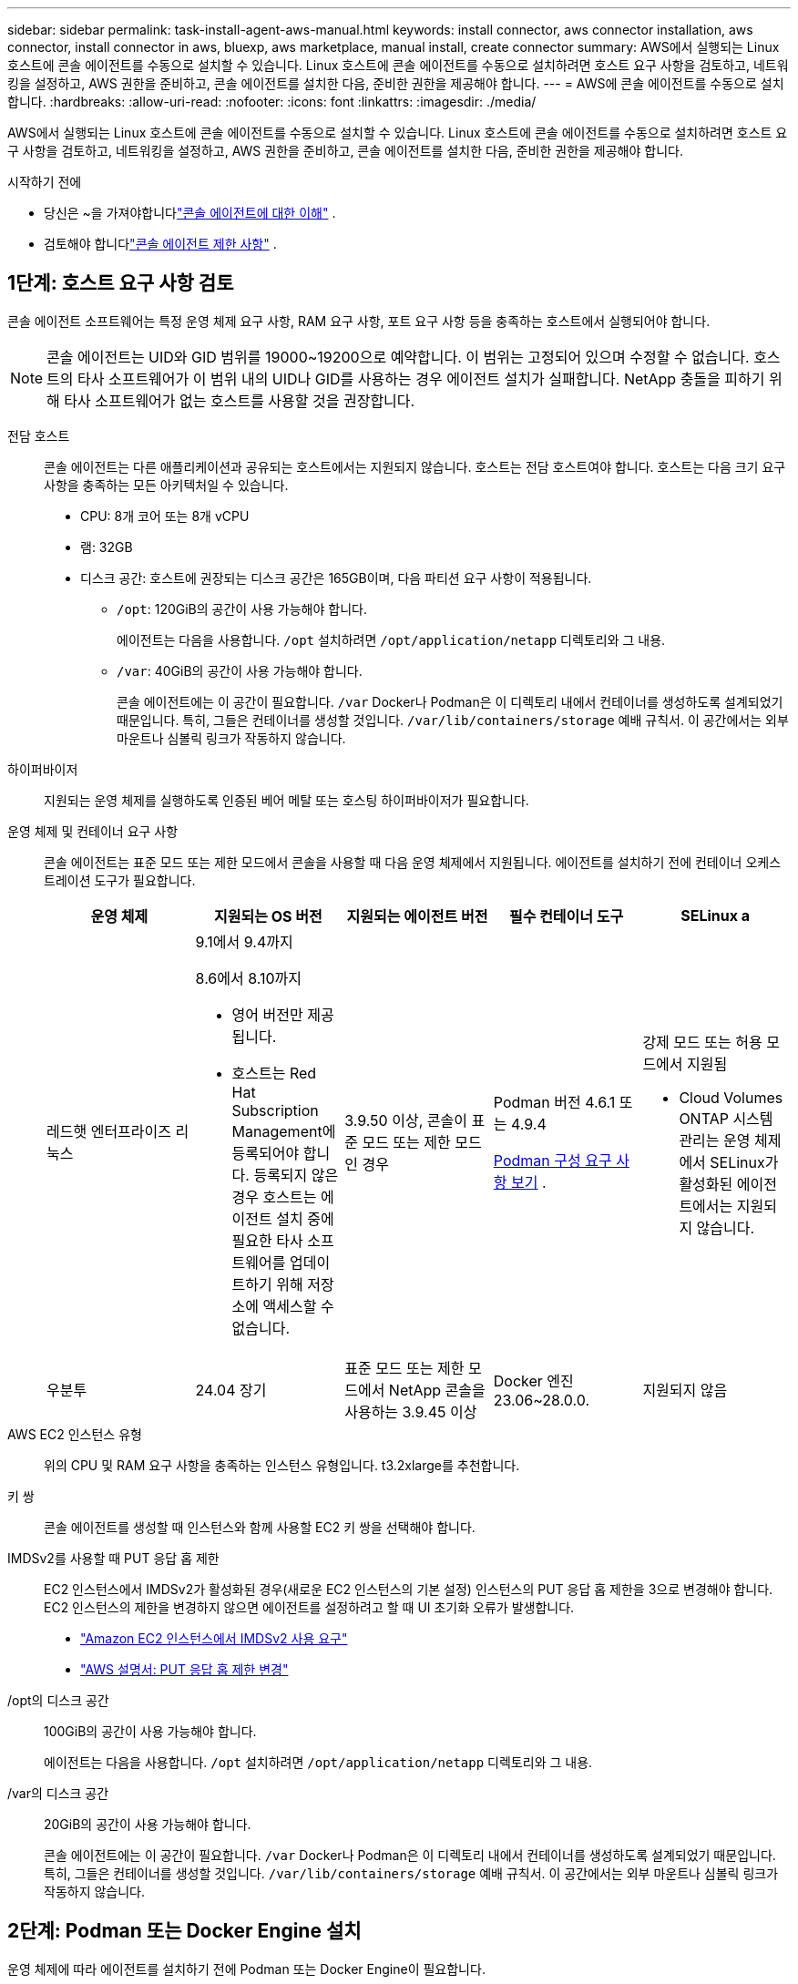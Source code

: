 ---
sidebar: sidebar 
permalink: task-install-agent-aws-manual.html 
keywords: install connector, aws connector installation, aws connector, install connector in aws, bluexp, aws marketplace, manual install, create connector 
summary: AWS에서 실행되는 Linux 호스트에 콘솔 에이전트를 수동으로 설치할 수 있습니다.  Linux 호스트에 콘솔 에이전트를 수동으로 설치하려면 호스트 요구 사항을 검토하고, 네트워킹을 설정하고, AWS 권한을 준비하고, 콘솔 에이전트를 설치한 다음, 준비한 권한을 제공해야 합니다. 
---
= AWS에 콘솔 에이전트를 수동으로 설치합니다.
:hardbreaks:
:allow-uri-read: 
:nofooter: 
:icons: font
:linkattrs: 
:imagesdir: ./media/


[role="lead"]
AWS에서 실행되는 Linux 호스트에 콘솔 에이전트를 수동으로 설치할 수 있습니다.  Linux 호스트에 콘솔 에이전트를 수동으로 설치하려면 호스트 요구 사항을 검토하고, 네트워킹을 설정하고, AWS 권한을 준비하고, 콘솔 에이전트를 설치한 다음, 준비한 권한을 제공해야 합니다.

.시작하기 전에
* 당신은 ~을 가져야합니다link:concept-agents.html["콘솔 에이전트에 대한 이해"] .
* 검토해야 합니다link:reference-limitations.html["콘솔 에이전트 제한 사항"] .




== 1단계: 호스트 요구 사항 검토

콘솔 에이전트 소프트웨어는 특정 운영 체제 요구 사항, RAM 요구 사항, 포트 요구 사항 등을 충족하는 호스트에서 실행되어야 합니다.


NOTE: 콘솔 에이전트는 UID와 GID 범위를 19000~19200으로 예약합니다.  이 범위는 고정되어 있으며 수정할 수 없습니다.  호스트의 타사 소프트웨어가 이 범위 내의 UID나 GID를 사용하는 경우 에이전트 설치가 실패합니다.  NetApp 충돌을 피하기 위해 타사 소프트웨어가 없는 호스트를 사용할 것을 권장합니다.

전담 호스트:: 콘솔 에이전트는 다른 애플리케이션과 공유되는 호스트에서는 지원되지 않습니다. 호스트는 전담 호스트여야 합니다.  호스트는 다음 크기 요구 사항을 충족하는 모든 아키텍처일 수 있습니다.
+
--
* CPU: 8개 코어 또는 8개 vCPU
* 램: 32GB
* 디스크 공간: 호스트에 권장되는 디스크 공간은 165GB이며, 다음 파티션 요구 사항이 적용됩니다.
+
** `/opt`: 120GiB의 공간이 사용 가능해야 합니다.
+
에이전트는 다음을 사용합니다. `/opt` 설치하려면 `/opt/application/netapp` 디렉토리와 그 내용.

** `/var`: 40GiB의 공간이 사용 가능해야 합니다.
+
콘솔 에이전트에는 이 공간이 필요합니다. `/var` Docker나 Podman은 이 디렉토리 내에서 컨테이너를 생성하도록 설계되었기 때문입니다.  특히, 그들은 컨테이너를 생성할 것입니다. `/var/lib/containers/storage` 예배 규칙서.  이 공간에서는 외부 마운트나 심볼릭 링크가 작동하지 않습니다.





--
하이퍼바이저:: 지원되는 운영 체제를 실행하도록 인증된 베어 메탈 또는 호스팅 하이퍼바이저가 필요합니다.
[[podman-versions]]운영 체제 및 컨테이너 요구 사항:: 콘솔 에이전트는 표준 모드 또는 제한 모드에서 콘솔을 사용할 때 다음 운영 체제에서 지원됩니다.  에이전트를 설치하기 전에 컨테이너 오케스트레이션 도구가 필요합니다.
+
--
[cols="2a,2a,2a,2a,2a"]
|===
| 운영 체제 | 지원되는 OS 버전 | 지원되는 에이전트 버전 | 필수 컨테이너 도구 | SELinux a 


 a| 
레드햇 엔터프라이즈 리눅스
 a| 
9.1에서 9.4까지

8.6에서 8.10까지

* 영어 버전만 제공됩니다.
* 호스트는 Red Hat Subscription Management에 등록되어야 합니다.  등록되지 않은 경우 호스트는 에이전트 설치 중에 필요한 타사 소프트웨어를 업데이트하기 위해 저장소에 액세스할 수 없습니다.

 a| 
3.9.50 이상, 콘솔이 표준 모드 또는 제한 모드인 경우
 a| 
Podman 버전 4.6.1 또는 4.9.4

<<podman-configuration,Podman 구성 요구 사항 보기>> .
 a| 
강제 모드 또는 허용 모드에서 지원됨

* Cloud Volumes ONTAP 시스템 관리는 운영 체제에서 SELinux가 활성화된 에이전트에서는 지원되지 않습니다.




 a| 
우분투
 a| 
24.04 장기
 a| 
표준 모드 또는 제한 모드에서 NetApp 콘솔을 사용하는 3.9.45 이상
 a| 
Docker 엔진 23.06~28.0.0.
 a| 
지원되지 않음



 a| 
22.04 장기
 a| 
3.9.50 이상
 a| 
Docker 엔진 23.0.6~28.0.0.
 a| 
지원되지 않음

|===
--
AWS EC2 인스턴스 유형:: 위의 CPU 및 RAM 요구 사항을 충족하는 인스턴스 유형입니다.  t3.2xlarge를 추천합니다.
키 쌍:: 콘솔 에이전트를 생성할 때 인스턴스와 함께 사용할 EC2 키 쌍을 선택해야 합니다.
IMDSv2를 사용할 때 PUT 응답 홉 제한:: EC2 인스턴스에서 IMDSv2가 활성화된 경우(새로운 EC2 인스턴스의 기본 설정) 인스턴스의 PUT 응답 홉 제한을 3으로 변경해야 합니다.  EC2 인스턴스의 제한을 변경하지 않으면 에이전트를 설정하려고 할 때 UI 초기화 오류가 발생합니다.
+
--
* link:task-require-imdsv2.html["Amazon EC2 인스턴스에서 IMDSv2 사용 요구"]
* https://docs.aws.amazon.com/AWSEC2/latest/UserGuide/configuring-IMDS-existing-instances.html#modify-PUT-response-hop-limit["AWS 설명서: PUT 응답 홉 제한 변경"^]


--
/opt의 디스크 공간:: 100GiB의 공간이 사용 가능해야 합니다.
+
--
에이전트는 다음을 사용합니다. `/opt` 설치하려면 `/opt/application/netapp` 디렉토리와 그 내용.

--
/var의 디스크 공간:: 20GiB의 공간이 사용 가능해야 합니다.
+
--
콘솔 에이전트에는 이 공간이 필요합니다. `/var` Docker나 Podman은 이 디렉토리 내에서 컨테이너를 생성하도록 설계되었기 때문입니다.  특히, 그들은 컨테이너를 생성할 것입니다. `/var/lib/containers/storage` 예배 규칙서.  이 공간에서는 외부 마운트나 심볼릭 링크가 작동하지 않습니다.

--




== 2단계: Podman 또는 Docker Engine 설치

운영 체제에 따라 에이전트를 설치하기 전에 Podman 또는 Docker Engine이 필요합니다.

* Red Hat Enterprise Linux 8 및 9에는 Podman이 필요합니다.
+
<<podman-versions,지원되는 Podman 버전 보기>> .

* Ubuntu에는 Docker Engine이 필요합니다.
+
<<podman-versions,지원되는 Docker Engine 버전 보기>> .



.단계
[role="tabbed-block"]
====
.포드만
--
Podman을 설치하고 구성하려면 다음 단계를 따르세요.

* podman.socket 서비스를 활성화하고 시작합니다.
* python3 설치
* podman-compose 패키지 버전 1.0.6을 설치하세요
* PATH 환경 변수에 podman-compose를 추가합니다.
* Red Hat Enterprise Linux 8을 사용하는 경우 Podman 버전이 CNI 대신 Aardvark DNS를 사용하는지 확인하세요.



NOTE: DNS 포트 충돌을 피하기 위해 에이전트를 설치한 후 aardvark-dns 포트(기본값: 53)를 조정하세요.  지침에 따라 포트를 구성하세요.

.단계
. 호스트에 podman-docker 패키지가 설치되어 있다면 제거합니다.
+
[source, cli]
----
dnf remove podman-docker
rm /var/run/docker.sock
----
. Podman을 설치하세요.
+
공식 Red Hat Enterprise Linux 저장소에서 Podman을 다운로드할 수 있습니다.

+
Red Hat Enterprise Linux 9의 경우:

+
[source, cli]
----
sudo dnf install podman-2:<version>
----
+
여기서 <버전>은 설치하려는 Podman의 지원되는 버전입니다. <<podman-versions,지원되는 Podman 버전 보기>> .

+
Red Hat Enterprise Linux 8의 경우:

+
[source, cli]
----
sudo dnf install podman-3:<version>
----
+
여기서 <버전>은 설치하려는 Podman의 지원되는 버전입니다. <<podman-versions,지원되는 Podman 버전 보기>> .

. podman.socket 서비스를 활성화하고 시작합니다.
+
[source, cli]
----
sudo systemctl enable --now podman.socket
----
. python3를 설치합니다.
+
[source, cli]
----
sudo dnf install python3
----
. 시스템에 EPEL 저장소 패키지가 아직 없으면 설치하세요.
. Red Hat Enterprise를 사용하는 경우:
+
이 단계는 podman-compose가 EPEL(Enterprise Linux용 추가 패키지) 저장소에서 사용 가능하기 때문에 필요합니다.

+
Red Hat Enterprise Linux 9의 경우:

+
[source, cli]
----
sudo dnf install https://dl.fedoraproject.org/pub/epel/epel-release-latest-9.noarch.rpm
----
+
Red Hat Enterprise Linux 8의 경우:

+
[source, cli]
----
sudo dnf install https://dl.fedoraproject.org/pub/epel/epel-release-latest-8.noarch.rpm
----
. podman-compose 패키지 1.0.6을 설치합니다.
+
[source, cli]
----
sudo dnf install podman-compose-1.0.6
----
+

NOTE: 를 사용하여 `dnf install` 명령은 PATH 환경 변수에 podman-compose를 추가하는 요구 사항을 충족합니다.  설치 명령은 이미 포함되어 있는 /usr/bin에 podman-compose를 추가합니다. `secure_path` 호스트의 옵션.

. Red Hat Enterprise Linux 8을 사용하는 경우 Podman 버전이 CNI 대신 Aardvark DNS와 함께 NetAvark를 사용하는지 확인하세요.
+
.. 다음 명령을 실행하여 networkBackend가 CNI로 설정되어 있는지 확인하세요.
+
[source, cli]
----
podman info | grep networkBackend
----
.. networkBackend가 설정된 경우 `CNI` , 당신은 그것을 변경해야 합니다 `netavark` .
.. 설치하다 `netavark` 그리고 `aardvark-dns` 다음 명령을 사용합니다.
+
[source, cli]
----
dnf install aardvark-dns netavark
----
.. 열기 `/etc/containers/containers.conf` 파일을 열고 network_backend 옵션을 "cni" 대신 "netavark"를 사용하도록 수정합니다.


+
만약에 `/etc/containers/containers.conf` 존재하지 않습니다. 구성을 변경하세요. `/usr/share/containers/containers.conf` .

. Podman을 다시 시작하세요.
+
[source, cli]
----
systemctl restart podman
----
. 다음 명령을 사용하여 networkBackend가 이제 "netavark"로 변경되었는지 확인하세요.
+
[source, cli]
----
podman info | grep networkBackend
----


--
.도커 엔진
--
Docker Engine을 설치하려면 Docker 설명서를 따르세요.

.단계
. https://docs.docker.com/engine/install/["Docker에서 설치 지침 보기"^]
+
지원되는 Docker Engine 버전을 설치하려면 다음 단계를 따르세요.  콘솔에서 지원되지 않으므로 최신 버전을 설치하지 마세요.

. Docker가 활성화되어 실행 중인지 확인하세요.
+
[source, cli]
----
sudo systemctl enable docker && sudo systemctl start docker
----


--
====


== 3단계: 네트워킹 설정

콘솔 에이전트를 설치하려는 네트워크 위치가 다음 요구 사항을 지원하는지 확인하세요.  이러한 요구 사항을 충족하면 콘솔 에이전트가 하이브리드 클라우드 환경 내의 리소스와 프로세스를 관리할 수 있습니다.

대상 네트워크에 대한 연결:: 콘솔 에이전트를 사용하려면 시스템을 만들고 관리하려는 위치에 대한 네트워크 연결이 필요합니다.  예를 들어, Cloud Volumes ONTAP 시스템이나 온프레미스 환경의 스토리지 시스템을 만들 계획인 네트워크입니다.


아웃바운드 인터넷 접속:: 콘솔 에이전트를 배포하는 네트워크 위치에는 특정 엔드포인트에 연결하기 위한 아웃바운드 인터넷 연결이 있어야 합니다.


웹 기반 NetApp 콘솔을 사용할 때 컴퓨터에서 연결된 엔드포인트::
+
--
웹 브라우저에서 콘솔에 액세스하는 컴퓨터는 여러 엔드포인트에 접속할 수 있어야 합니다.  콘솔 에이전트를 설정하고 콘솔을 일상적으로 사용하려면 콘솔을 사용해야 합니다.

link:reference-networking-saas-console.html["NetApp 콘솔을 위한 네트워킹 준비"] .

--


콘솔 에이전트에서 연락한 엔드포인트:: 콘솔 에이전트는 일상 업무를 위해 퍼블릭 클라우드 환경 내의 리소스와 프로세스를 관리하기 위해 다음 엔드포인트에 연결하기 위해 아웃바운드 인터넷 액세스가 필요합니다.
+
--
아래 나열된 엔드포인트는 모두 CNAME 항목입니다.

[cols="2a,1a"]
|===
| 엔드포인트 | 목적 


 a| 
AWS 서비스(amazonaws.com):

* 클라우드포메이션
* 탄력적 컴퓨팅 클라우드(EC2)
* ID 및 액세스 관리(IAM)
* 키 관리 서비스(KMS)
* 보안 토큰 서비스(STS)
* 간편 보관 서비스(S3)

 a| 
AWS 리소스를 관리합니다.  엔드포인트는 AWS 지역에 따라 달라집니다. https://docs.aws.amazon.com/general/latest/gr/rande.html["자세한 내용은 AWS 설명서를 참조하세요."^]



 a| 
\ https://mysupport.netapp.com
 a| 
라이선스 정보를 얻고 NetApp 지원팀에 AutoSupport 메시지를 보냅니다.



 a| 
\ https://support.netapp.com
 a| 
라이선스 정보를 얻고 NetApp 지원팀에 AutoSupport 메시지를 보냅니다.



 a| 
\ https://signin.b2c.netapp.com
 a| 
NetApp 지원 사이트(NSS) 자격 증명을 업데이트하거나 NetApp 콘솔에 새로운 NSS 자격 증명을 추가합니다.



 a| 
\https:\\support.netapp.com
 a| 
라이선스 정보를 얻고 NetApp 지원팀에 AutoSupport 메시지를 보내고 Cloud Volumes ONTAP 에 대한 소프트웨어 업데이트를 받습니다.



 a| 
\ https://api.bluexp.netapp.com \ https://netapp-cloud-account.auth0.com \ https://netapp-cloud-account.us.auth0.com \ https://console.netapp.com \ https://components.console.bluexp.netapp.com \ https://cdn.auth0.com
 a| 
NetApp 콘솔 내에서 기능과 서비스를 제공합니다.



 a| 
\ https://bluexpinfraprod.eastus2.data.azurecr.io \ https://bluexpinfraprod.azurecr.io
 a| 
콘솔 에이전트 업그레이드를 위한 이미지를 얻으려면.

* 새로운 에이전트를 배포할 때 유효성 검사를 통해 현재 엔드포인트에 대한 연결성을 테스트합니다.  당신이 사용하는 경우link:link:reference-networking-saas-console-previous.html["이전 종료점"] , 유효성 검사에 실패합니다.  이러한 실패를 방지하려면 유효성 검사를 건너뛰세요.
+
이전 엔드포인트는 계속 지원되지만 NetApp 가능한 한 빨리 현재 엔드포인트에 맞게 방화벽 규칙을 업데이트할 것을 권장합니다. link:reference-networking-saas-console-previous.html#update-endpoint-list["엔드포인트 목록을 업데이트하는 방법을 알아보세요"] .

* 방화벽의 현재 엔드포인트로 업데이트하면 기존 에이전트도 계속 작동합니다.


|===
--


프록시 서버:: NetApp 명시적 프록시 구성과 투명 프록시 구성을 모두 지원합니다.  투명 프록시를 사용하는 경우 프록시 서버에 대한 인증서만 제공하면 됩니다.  명시적 프록시를 사용하는 경우 IP 주소와 자격 증명도 필요합니다.
+
--
* IP 주소
* 신임장
* HTTPS 인증서


--


포트:: Cloud Volumes ONTAP 에서 NetApp 지원팀으로 AutoSupport 메시지를 보내기 위한 프록시로 사용되거나 사용자가 시작하지 않는 한 콘솔 에이전트로 들어오는 트래픽이 없습니다.
+
--
* HTTP(80) 및 HTTPS(443)는 로컬 UI에 대한 액세스를 제공하며 이는 드문 상황에서 사용됩니다.
* SSH(22)는 문제 해결을 위해 호스트에 연결해야 하는 경우에만 필요합니다.
* 아웃바운드 인터넷 연결을 사용할 수 없는 서브넷에 Cloud Volumes ONTAP 시스템을 배포하는 경우 포트 3128을 통한 인바운드 연결이 필요합니다.
+
Cloud Volumes ONTAP 시스템에 AutoSupport 메시지를 보낼 아웃바운드 인터넷 연결이 없는 경우 콘솔은 콘솔 에이전트에 포함된 프록시 서버를 사용하도록 해당 시스템을 자동으로 구성합니다.  유일한 요구 사항은 콘솔 에이전트의 보안 그룹이 포트 3128을 통한 인바운드 연결을 허용하는 것입니다.  콘솔 에이전트를 배포한 후 이 포트를 열어야 합니다.



--


NTP 활성화:: NetApp 데이터 분류를 사용하여 회사 데이터 소스를 스캔하려는 경우 콘솔 에이전트와 NetApp 데이터 분류 시스템 모두에서 NTP(네트워크 시간 프로토콜) 서비스를 활성화하여 시스템 간의 시간을 동기화해야 합니다. https://docs.netapp.com/us-en/data-services-data-classification/concept-cloud-compliance.html["NetApp 데이터 분류에 대해 자세히 알아보세요"^]




== 4단계: 콘솔에 대한 AWS 권한 설정

다음 옵션 중 하나를 사용하여 NetApp 콘솔에 AWS 권한을 제공해야 합니다.

* 옵션 1: IAM 정책을 만들고 EC2 인스턴스와 연결할 수 있는 IAM 역할에 정책을 연결합니다.
* 옵션 2: 필요한 권한이 있는 IAM 사용자의 AWS 액세스 키를 콘솔에 제공합니다.


콘솔에 대한 권한을 준비하려면 다음 단계를 따르세요.

[role="tabbed-block"]
====
.IAM 역할
--
.단계
. AWS 콘솔에 로그인하고 IAM 서비스로 이동합니다.
. 정책을 만듭니다.
+
.. *정책 > 정책 만들기*를 선택합니다.
.. *JSON*을 선택하고 내용을 복사하여 붙여넣습니다.link:reference-permissions-aws.html["콘솔 에이전트에 대한 IAM 정책"] .
.. 나머지 단계를 완료하여 정책을 만듭니다.
+
사용하려는 NetApp 데이터 서비스에 따라 두 번째 정책을 만들어야 할 수도 있습니다.  표준 지역의 경우 권한은 두 가지 정책에 걸쳐 분산됩니다.  AWS의 관리형 정책에는 최대 문자 크기 제한이 있으므로 두 개의 정책이 필요합니다. link:reference-permissions-aws.html["콘솔 에이전트에 대한 IAM 정책에 대해 자세히 알아보세요."] .



. IAM 역할을 만듭니다.
+
.. *역할 > 역할 만들기*를 선택합니다.
.. *AWS 서비스 > EC2*를 선택합니다.
.. 방금 만든 정책을 첨부하여 권한을 추가합니다.
.. 나머지 단계를 완료하여 역할을 만듭니다.




.결과
콘솔 에이전트를 설치한 후 이제 EC2 인스턴스와 연결할 수 있는 IAM 역할이 생겼습니다.

--
.AWS 액세스 키
--
.단계
. AWS 콘솔에 로그인하고 IAM 서비스로 이동합니다.
. 정책을 만듭니다.
+
.. *정책 > 정책 만들기*를 선택합니다.
.. *JSON*을 선택하고 내용을 복사하여 붙여넣습니다.link:reference-permissions-aws.html["콘솔 에이전트에 대한 IAM 정책"] .
.. 나머지 단계를 완료하여 정책을 만듭니다.
+
사용하려는 NetApp 데이터 서비스에 따라 두 번째 정책을 만들어야 할 수도 있습니다.

+
표준 지역의 경우 권한은 두 가지 정책에 걸쳐 분산됩니다.  AWS의 관리형 정책에는 최대 문자 크기 제한이 있으므로 두 개의 정책이 필요합니다. link:reference-permissions-aws.html["콘솔 에이전트에 대한 IAM 정책에 대해 자세히 알아보세요."] .



. IAM 사용자에게 정책을 연결합니다.
+
** https://docs.aws.amazon.com/IAM/latest/UserGuide/id_roles_create.html["AWS 설명서: IAM 역할 생성"^]
** https://docs.aws.amazon.com/IAM/latest/UserGuide/access_policies_manage-attach-detach.html["AWS 설명서: IAM 정책 추가 및 제거"^]


. 콘솔 에이전트를 설치한 후 NetApp 콘솔에 추가할 수 있는 액세스 키가 사용자에게 있는지 확인하세요.


.결과
이제 필요한 권한이 있는 IAM 사용자와 콘솔에 제공할 수 있는 액세스 키가 생겼습니다.

--
====


== 5단계: 콘솔 에이전트 설치

필수 구성 요소를 모두 완료한 후에는 Linux 호스트에 소프트웨어를 수동으로 설치할 수 있습니다.

.시작하기 전에
다음 사항이 있어야 합니다.

* 콘솔 에이전트를 설치하려면 루트 권한이 필요합니다.
* 콘솔 에이전트에서 인터넷에 접속하는 데 프록시가 필요한 경우 프록시 서버에 대한 세부 정보입니다.
+
설치 후 프록시 서버를 구성할 수 있지만, 그렇게 하려면 콘솔 에이전트를 다시 시작해야 합니다.

* 프록시 서버가 HTTPS를 사용하거나 프록시가 가로채기 프록시인 경우 CA 서명 인증서가 필요합니다.



NOTE: 콘솔 에이전트를 수동으로 설치하는 경우 투명 프록시 서버에 대한 인증서를 설정할 수 없습니다. 투명 프록시 서버에 대한 인증서를 설정해야 하는 경우 설치 후 유지 관리 콘솔을 사용해야 합니다. 자세히 알아보세요link:reference-agent-maint-console.html["에이전트 유지 관리 콘솔"] .

.이 작업에 관하여
NetApp 지원 사이트에서 제공되는 설치 프로그램은 이전 버전일 수 있습니다.  설치 후, 새로운 버전이 나오면 콘솔 에이전트가 자동으로 업데이트됩니다.

.단계
. 호스트에 _http_proxy_ 또는 _https_proxy_ 시스템 변수가 설정되어 있으면 제거합니다.
+
[source, cli]
----
unset http_proxy
unset https_proxy
----
+
이러한 시스템 변수를 제거하지 않으면 설치가 실패합니다.

. 콘솔 에이전트 소프트웨어를 다운로드하세요. https://mysupport.netapp.com/site/products/all/details/cloud-manager/downloads-tab["NetApp 지원 사이트"^] 그런 다음 Linux 호스트에 복사합니다.
+
네트워크나 클라우드에서 사용할 수 있는 "온라인" 에이전트 설치 프로그램을 다운로드해야 합니다.

. 스크립트를 실행할 수 있는 권한을 할당합니다.
+
[source, cli]
----
chmod +x NetApp_Console_Agent_Cloud_<version>
----
+
여기서 <버전>은 다운로드한 콘솔 에이전트의 버전입니다.

. 정부 클라우드 환경에 설치하는 경우 구성 검사를 비활성화하세요.link:task-troubleshoot-agent.html#disable-config-check["수동 설치에 대한 구성 검사를 비활성화하는 방법을 알아보세요."]
. 설치 스크립트를 실행합니다.
+
[source, cli]
----
 ./NetApp_Console_Agent_Cloud_<version> --proxy <HTTP or HTTPS proxy server> --cacert <path and file name of a CA-signed certificate>
----
+
네트워크에 인터넷 접속을 위한 프록시가 필요한 경우 프록시 정보를 추가해야 합니다.  투명 프록시나 명시적 프록시를 추가할 수 있습니다.  --proxy 및 --cacert 매개변수는 선택 사항이므로 추가하라는 메시지가 표시되지 않습니다.  프록시 서버가 있는 경우 표시된 대로 매개변수를 입력해야 합니다.

+
다음은 CA 서명 인증서로 명시적 프록시 서버를 구성하는 예입니다.

+
[source, cli]
----
 ./NetApp_Console_Agent_Cloud_v4.0.0--proxy https://user:password@10.0.0.30:8080/ --cacert /tmp/cacert/certificate.cer
----
+
`--proxy`다음 형식 중 하나를 사용하여 HTTP 또는 HTTPS 프록시 서버를 사용하도록 콘솔 에이전트를 구성합니다.

+
** \http://주소:포트
** \http://사용자 이름:비밀번호@주소:포트
** \http://도메인 이름%92사용자 이름:비밀번호@주소:포트
** \https://주소:포트
** \https://사용자 이름:비밀번호@주소:포트
** \https://도메인 이름%92사용자 이름:비밀번호@주소:포트
+
다음 사항에 유의하세요.

+
*** 사용자는 로컬 사용자 또는 도메인 사용자일 수 있습니다.
*** 도메인 사용자의 경우 위에 표시된 대로 \에 대한 ASCII 코드를 사용해야 합니다.
*** 콘솔 에이전트는 @ 문자가 포함된 사용자 이름이나 비밀번호를 지원하지 않습니다.
*** 비밀번호에 다음과 같은 특수 문자가 포함되어 있는 경우, 백슬래시를 앞에 붙여 해당 특수 문자를 이스케이프해야 합니다: & 또는 !
+
예를 들어:

+
\http://bxpproxyuser:netapp1\!@주소:3128







`--cacert`콘솔 에이전트와 프록시 서버 간 HTTPS 액세스에 사용할 CA 서명 인증서를 지정합니다.  이 매개변수는 HTTPS 프록시 서버, 인터셉트 프록시 서버, 투명 프록시 서버에 필요합니다.

+ 투명 프록시 서버를 구성하는 예는 다음과 같습니다.  투명 프록시를 구성할 때 프록시 서버를 정의할 필요가 없습니다.  콘솔 에이전트 호스트에 CA 서명 인증서만 추가합니다.

+

[source, cli]
----
 ./NetApp_Console_Agent_Cloud_v4.0.0 --cacert /tmp/cacert/certificate.cer
----
. Podman을 사용한 경우 aardvark-dns 포트를 조정해야 합니다.
+
.. 콘솔 에이전트 가상 머신에 SSH를 실행합니다.
.. podman _/usr/share/containers/containers.conf_ 파일을 열고 Aardvark DNS 서비스에 대해 선택한 포트를 수정합니다.  예를 들어, 54로 변경합니다.
+
[source, cli]
----
vi /usr/share/containers/containers.conf
...
# Port to use for dns forwarding daemon with netavark in rootful bridge
# mode and dns enabled.
# Using an alternate port might be useful if other DNS services should
# run on the machine.
#
dns_bind_port = 54
...
Esc:wq
----
.. 콘솔 에이전트 가상 머신을 재부팅합니다.


. 설치가 완료될 때까지 기다리세요.
+
설치가 끝나면 프록시 서버를 지정한 경우 콘솔 에이전트 서비스(occm)가 두 번 다시 시작됩니다.




NOTE: 설치에 실패하면 설치 보고서와 로그를 보고 문제를 해결하는 데 도움이 됩니다.link:task-troubleshoot-agent.html#troubleshoot-installation["설치 문제를 해결하는 방법을 알아보세요."]

. 콘솔 에이전트 가상 머신에 연결된 호스트에서 웹 브라우저를 열고 다음 URL을 입력합니다.
+
https://_ipaddress_[]

. 로그인 후 콘솔 에이전트를 설정하세요.
+
.. 콘솔 에이전트와 연결할 조직을 지정합니다.
.. 시스템 이름을 입력하세요.
.. *보안된 환경에서 실행하고 있습니까?*에서 제한 모드를 비활성화하세요.
+
이 단계에서는 표준 모드에서 콘솔을 사용하는 방법을 설명하므로 제한 모드를 비활성화해야 합니다.  보안 환경이 있고 백엔드 서비스에서 이 계정의 연결을 끊으려는 경우에만 제한 모드를 활성화해야 합니다.  그렇다면,link:task-quick-start-restricted-mode.html["제한 모드에서 NetApp 콘솔을 시작하기 위한 단계를 따르세요."] .

.. *시작하기*를 선택하세요.




콘솔 에이전트를 생성한 동일한 AWS 계정에 Amazon S3 버킷이 있는 경우, *시스템* 페이지에 Amazon S3 스토리지 시스템이 자동으로 표시됩니다. https://docs.netapp.com/us-en/storage-management-s3-storage/index.html["NetApp ConsoleP에서 S3 버킷을 관리하는 방법을 알아보세요."^]



== 6단계: NetApp 콘솔에 권한 제공

이제 콘솔 에이전트를 설치했으므로 이전에 설정한 AWS 권한을 콘솔에 제공해야 합니다.  권한을 제공하면 콘솔 에이전트가 AWS에서 데이터 및 스토리지 인프라를 관리할 수 있습니다.

[role="tabbed-block"]
====
.IAM 역할
--
이전에 생성한 IAM 역할을 콘솔 에이전트 EC2 인스턴스에 연결합니다.

.단계
. Amazon EC2 콘솔로 이동합니다.
. *인스턴스*를 선택하세요.
. 콘솔 에이전트 인스턴스를 선택합니다.
. *작업 > 보안 > IAM 역할 수정*을 선택합니다.
. IAM 역할을 선택하고 *IAM 역할 업데이트*를 선택합니다.


로 가다 https://console.netapp.com["NetApp 콘솔"^] 콘솔 에이전트를 사용하려면.

--
.AWS 액세스 키
--
필요한 권한이 있는 IAM 사용자의 AWS 액세스 키를 콘솔에 제공합니다.

.단계
. 콘솔에서 현재 올바른 콘솔 에이전트가 선택되어 있는지 확인하세요.
. *관리 > 자격 증명*을 선택합니다.
. *조직 자격 증명*을 선택하세요.
. *자격 증명 추가*를 선택하고 마법사의 단계를 따르세요.
+
.. *자격 증명 위치*: *Amazon Web Services > 에이전트를 선택하세요.
.. *자격 증명 정의*: AWS 액세스 키와 비밀 키를 입력합니다.
.. *마켓플레이스 구독*: 지금 구독하거나 기존 구독을 선택하여 마켓플레이스 구독을 이러한 자격 증명과 연결합니다.
.. *검토*: 새로운 자격 증명에 대한 세부 정보를 확인하고 *추가*를 선택합니다.




로 가다 https://console.netapp.com["NetApp 콘솔"^] 콘솔 에이전트를 사용하려면.

--
====